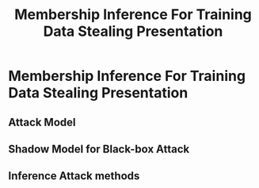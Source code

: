 #+TITLE: Membership Inference For Training Data Stealing Presentation

* Membership Inference For Training Data Stealing Presentation

** Attack Model
#+attr_html: :width 300px
[[file:./images/screenshot_20220421_134226.png]]

** Shadow Model for Black-box Attack
:PROPERTIES:
:ID:       e443642f-f1eb-464b-bb34-58d55c3d1c73
:END:
#+attr_html: :width 300px
[[file:./images/screenshot_20220421_134332.png]]

** Inference Attack methods
#+attr_html: :width 300px
[[file:./images/screenshot_20220421_134516.png]]
